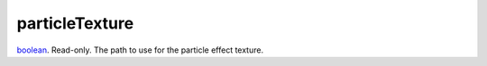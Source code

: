 particleTexture
====================================================================================================

`boolean`_. Read-only. The path to use for the particle effect texture.

.. _`boolean`: ../../../lua/type/boolean.html
